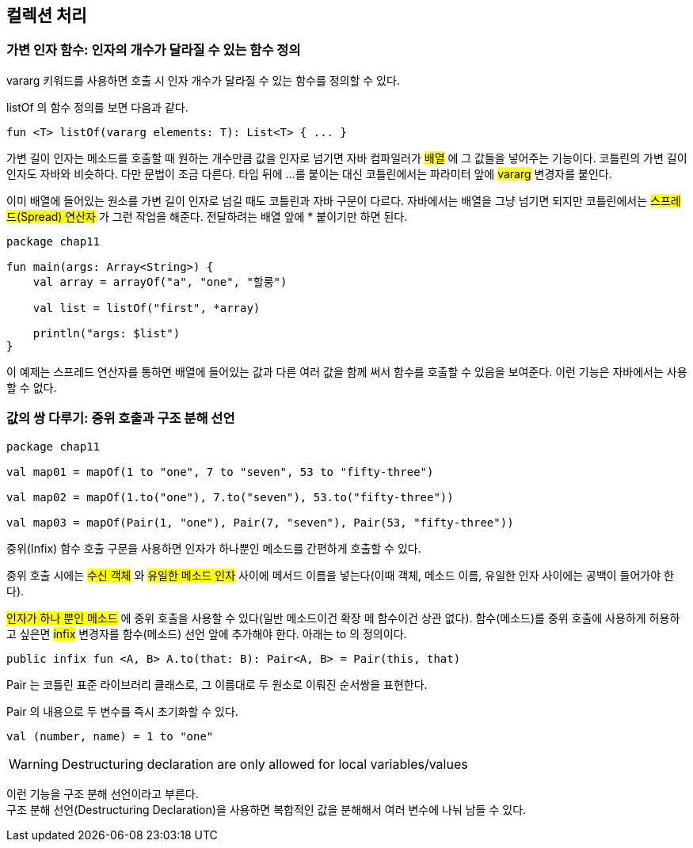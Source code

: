== 컬렉션 처리 

=== 가변 인자 함수: 인자의 개수가 달라질 수 있는 함수 정의 

vararg 키워드를 사용하면 호출 시 인자 개수가 달라질 수 있는 함수를 정의할 수 있다.

listOf 의 함수 정의를 보면 다음과 같다.

[source,kotlin]
----
fun <T> listOf(vararg elements: T): List<T> { ... }
----

가변 길이 인자는 메소드를 호출할 때 원하는 개수만큼 값을 인자로 넘기면 자바 컴파일러가 #배열# 에 그 값들을 넣어주는 기능이다. 코틀린의 가변 길이 인자도 자바와 비슷하다. 다만 문법이 조금 다른다. 타입 뒤에 ...를 붙이는 대신 코틀린에서는 파라미터 앞에 #vararg# 변경자를 붙인다.

이미 배열에 들어있는 원소를 가변 길이 인자로 넘길 때도 코틀린과 자바 구문이 다르다. 자바에서는 배열을 그냥 넘기면 되지만 코틀린에서는 #스프레드(Spread) 연산자# 가 그런 작업을 해준다. 전달하려는 배열 앞에 * 붙이기만 하면 된다.

[source,kotlin]
----
package chap11

fun main(args: Array<String>) {
    val array = arrayOf("a", "one", "할룽")

    val list = listOf("first", *array)

    println("args: $list")
}
----


이 예제는 스프레드 연산자를 통하면 배열에 들어있는 값과 다른 여러 값을 함께 써서 함수를 호출할 수 있음을 보여준다. 이런 기능은 자바에서는 사용할 수 없다.

=== 값의 쌍 다루기: 중위 호출과 구조 분해 선언 

[source,kotlin]
----
package chap11

val map01 = mapOf(1 to "one", 7 to "seven", 53 to "fifty-three")

val map02 = mapOf(1.to("one"), 7.to("seven"), 53.to("fifty-three"))

val map03 = mapOf(Pair(1, "one"), Pair(7, "seven"), Pair(53, "fifty-three"))
----

중위(Infix) 함수 호출 구문을 사용하면 인자가 하나뿐인 메소드를 간편하게 호출할 수 있다.

중위 호출 시에는 #수신 객체# 와 #유일한 메소드 인자# 사이에 메서드 이름을 넣는다(이때 객체, 메소드 이름, 유일한 인자 사이에는 공백이 들어가야 한다).

#인자가 하나 뿐인 메소드# 에 중위 호출을 사용할 수 있다(일반 메소드이건 확장 메 함수이건 상관 없다).  함수(메소드)를 중위 호출에 사용하게 허용하고 싶은면 #infix# 변경자를 함수(메소드) 선언 앞에 추가해야 한다. 아래는 to 의 정의이다.

[source,kotlin]
----
public infix fun <A, B> A.to(that: B): Pair<A, B> = Pair(this, that)
----

Pair 는 코틀린 표준 라이브러리 클래스로, 그 이름대로 두 원소로 이뤄진 순서쌍을 표현한다.

Pair 의 내용으로 두 변수를 즉시 초기화할 수 있다.

[source,kotlin]
----
val (number, name) = 1 to "one"
----

WARNING: Destructuring declaration are only allowed for local variables/values

이런 기능을 구조 분해 선언이라고 부른다. +
구조 분해 선언(Destructuring Declaration)을 사용하면 복합적인 값을 분해해서 여러 변수에 나눠 남들 수 있다.
